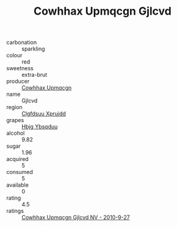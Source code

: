 :PROPERTIES:
:ID:                     7b4e2138-9f04-407c-a474-3591929f0002
:END:
#+TITLE: Cowhhax Upmqcgn Gjlcvd 

- carbonation :: sparkling
- colour :: red
- sweetness :: extra-brut
- producer :: [[id:3e62d896-76d3-4ade-b324-cd466bcc0e07][Cowhhax Upmqcgn]]
- name :: Gjlcvd
- region :: [[id:a4524dba-3944-47dd-9596-fdc65d48dd10][Clgfdsuu Xpruidd]]
- grapes :: [[id:61dd97ab-5b59-41cc-8789-767c5bc3a815][Hbjg Ybsqduu]]
- alcohol :: 9.82
- sugar :: 1.96
- acquired :: 5
- consumed :: 5
- available :: 0
- rating :: 4.5
- ratings :: [[id:f11a0981-d8f8-414e-8b18-f723333daff4][Cowhhax Upmqcgn Gjlcvd NV - 2010-9-27]]


